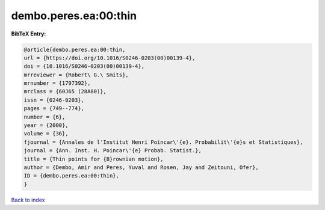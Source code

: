 dembo.peres.ea:00:thin
======================

.. :cite:t:`dembo.peres.ea:00:thin`

.. bibliography:: ../../All.bib

**BibTeX Entry:**

.. code-block:: bibtex

   @article{dembo.peres.ea:00:thin,
   url = {https://doi.org/10.1016/S0246-0203(00)00139-4},
   doi = {10.1016/S0246-0203(00)00139-4},
   mrreviewer = {Robert\ G.\ Smits},
   mrnumber = {1797392},
   mrclass = {60J65 (28A80)},
   issn = {0246-0203},
   pages = {749--774},
   number = {6},
   year = {2000},
   volume = {36},
   fjournal = {Annales de l'Institut Henri Poincar\'{e}. Probabilit\'{e}s et Statistiques},
   journal = {Ann. Inst. H. Poincar\'{e} Probab. Statist.},
   title = {Thin points for {B}rownian motion},
   author = {Dembo, Amir and Peres, Yuval and Rosen, Jay and Zeitouni, Ofer},
   ID = {dembo.peres.ea:00:thin},
   }

`Back to index <../index>`_
